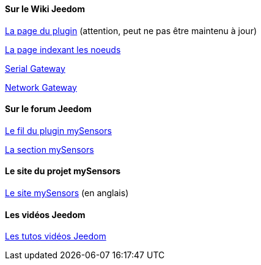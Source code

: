 ==== Sur le Wiki Jeedom

https://wiki.jeedom.fr/index.php?title=MySensors[La page du plugin] (attention, peut ne pas être maintenu à jour)

https://wiki.jeedom.fr/index.php?title=N%C5%93uds_MySensors[La page indexant les noeuds]

https://wiki.jeedom.fr/index.php?title=MySensors_Gateway[Serial Gateway]

https://wiki.jeedom.fr/index.php?title=MySensors_Gateway_Ethernet[Network Gateway]

==== Sur le forum Jeedom

https://forum.jeedom.fr/viewtopic.php?f=28&t=1591[Le fil du plugin mySensors]

https://forum.jeedom.fr/viewforum.php?f=35[La section mySensors]

==== Le site du projet mySensors

http://mysensors.org/build/[Le site mySensors] (en anglais)

==== Les vidéos Jeedom

https://jeedom.fr/video.php[Les tutos vidéos Jeedom]
